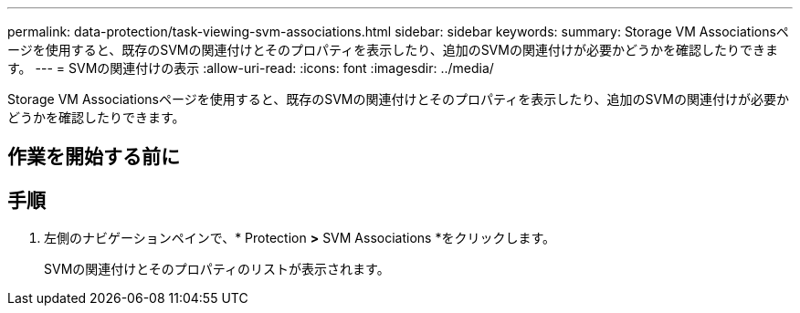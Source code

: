 ---
permalink: data-protection/task-viewing-svm-associations.html 
sidebar: sidebar 
keywords:  
summary: Storage VM Associationsページを使用すると、既存のSVMの関連付けとそのプロパティを表示したり、追加のSVMの関連付けが必要かどうかを確認したりできます。 
---
= SVMの関連付けの表示
:allow-uri-read: 
:icons: font
:imagesdir: ../media/


[role="lead"]
Storage VM Associationsページを使用すると、既存のSVMの関連付けとそのプロパティを表示したり、追加のSVMの関連付けが必要かどうかを確認したりできます。



== 作業を開始する前に



== 手順

. 左側のナビゲーションペインで、* Protection *>* SVM Associations *をクリックします。
+
SVMの関連付けとそのプロパティのリストが表示されます。


